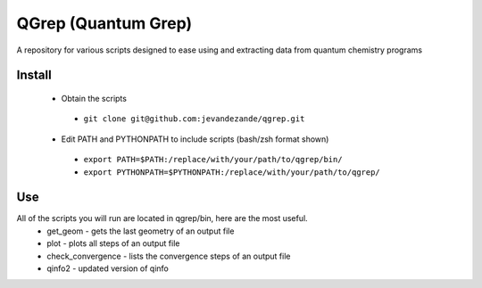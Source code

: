 QGrep (Quantum Grep)
====================

A repository for various scripts designed to ease using and extracting data
from quantum chemistry programs


Install
-------
 * Obtain the scripts
  - ``git clone git@github.com:jevandezande/qgrep.git``
 * Edit PATH and PYTHONPATH to include scripts (bash/zsh format shown)
  - ``export PATH=$PATH:/replace/with/your/path/to/qgrep/bin/``
  - ``export PYTHONPATH=$PYTHONPATH:/replace/with/your/path/to/qgrep/``


Use
---
All of the scripts you will run are located in qgrep/bin, here are the most useful.
 * get_geom - gets the last geometry of an output file
 * plot - plots all steps of an output file
 * check_convergence - lists the convergence steps of an output file
 * qinfo2 - updated version of qinfo
